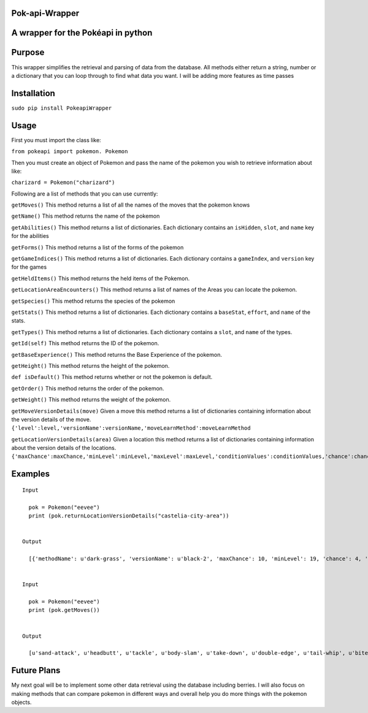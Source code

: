 Pok-api-Wrapper
===============

A wrapper for the Pokéapi in python
===================================

Purpose
=======

This wrapper simplifies the retrieval and parsing of data from the
database. All methods either return a string, number or a dictionary
that you can loop through to find what data you want. I will be adding
more features as time passes

Installation
===========

``sudo pip install PokeapiWrapper``

Usage
=====

First you must import the class like:

``from pokeapi import pokemon. Pokemon``

Then you must create an object of Pokemon and pass the name of the
pokemon you wish to retrieve information about like:

``charizard = Pokemon("charizard")``

Following are a list of methods that you can use currently:

``getMoves()`` This method returns a list of all the names of the moves
that the pokemon knows

``getName()`` This method returns the name of the pokemon

``getAbilities()`` This method returns a list of dictionaries. Each
dictionary contains an ``isHidden``, ``slot``, and ``name`` key for the
abilities

``getForms()`` This method returns a list of the forms of the pokemon

``getGameIndices()`` This method returns a list of dictionaries. Each
dictionary contains a ``gameIndex``, and ``version`` key for the games

``getHeldItems()`` This method returns the held items of the Pokemon.

``getLocationAreaEncounters()`` This method returns a list of names of
the Areas you can locate the pokemon.

``getSpecies()`` This method returns the species of the pokemon

``getStats()`` This method returns a list of dictionaries. Each
dictionary contains a ``baseStat``, ``effort``, and ``name`` of the
stats.

``getTypes()`` This method returns a list of dictionaries. Each
dictionary contains a ``slot``, and ``name`` of the types.

``getId(self)`` This method returns the ID of the pokemon.

``getBaseExperience()`` This method returns the Base Experience of the
pokemon.

``getHeight()`` This method returns the height of the pokemon.

``def isDefault()`` This method returns whether or not the pokemon is
default.

``getOrder()`` This method returns the order of the pokemon.

``getWeight()`` This method returns the weight of the pokemon.

``getMoveVersionDetails(move)`` Given a move this method returns a list
of dictionaries containing information about the version details of the
move.
``{'level':level,'versionName':versionName,'moveLearnMethod':moveLearnMethod``

``getLocationVersionDetails(area)`` Given a location this method returns
a list of dictionaries containing information about the version details
of the locations.
``{'maxChance':maxChance,'minLevel':minLevel,'maxLevel':maxLevel,'conditionValues':conditionValues,'chance':chance,'methodName':methodName,'versionName':versionName}``

Examples
========

::

    Input
      
      pok = Pokemon("eevee")
      print (pok.returnLocationVersionDetails("castelia-city-area"))
      

    Output
      
      [{'methodName': u'dark-grass', 'versionName': u'black-2', 'maxChance': 10, 'minLevel': 19, 'chance': 4, 'conditionValues': [], 'maxLevel': 19}, {'methodName': u'dark-grass', 'versionName': u'black-2', 'maxChance': 10, 'minLevel': 19, 'chance': 1, 'conditionValues': [], 'maxLevel': 19}, {'methodName': u'walk', 'versionName': u'black-2', 'maxChance': 10, 'minLevel': 18, 'chance': 4, 'conditionValues': [], 'maxLevel': 18}, {'methodName': u'walk', 'versionName': u'black-2', 'maxChance': 10, 'minLevel': 18, 'chance': 1, 'conditionValues': [], 'maxLevel': 18}, {'methodName': u'dark-grass', 'versionName': u'white-2', 'maxChance': 10, 'minLevel': 19, 'chance': 4, 'conditionValues': [], 'maxLevel': 19}, {'methodName': u'dark-grass', 'versionName': u'white-2', 'maxChance': 10, 'minLevel': 19, 'chance': 1, 'conditionValues': [], 'maxLevel': 19}, {'methodName': u'walk', 'versionName': u'white-2', 'maxChance': 10, 'minLevel': 18, 'chance': 4, 'conditionValues': [], 'maxLevel': 18}, {'methodName': u'walk', 'versionName': u'white-2', 'maxChance': 10, 'minLevel': 18, 'chance': 1, 'conditionValues': [], 'maxLevel': 18}]
      
      
    Input 
      
      pok = Pokemon("eevee")
      print (pok.getMoves())
      
      
    Output
      
      [u'sand-attack', u'headbutt', u'tackle', u'body-slam', u'take-down', u'double-edge', u'tail-whip', u'bite', u'growl', u'dig', u'toxic', u'quick-attack', u'rage', u'mimic', u'double-team', u'reflect', u'focus-energy', u'bide', u'swift', u'skull-bash', u'rest', u'substitute', u'snore', u'curse', u'flail', u'protect', u'mud-slap', u'detect', u'endure', u'charm', u'swagger', u'attract', u'sleep-talk', u'heal-bell', u'return', u'frustration', u'baton-pass', u'iron-tail', u'hidden-power', u'rain-dance', u'sunny-day', u'shadow-ball', u'facade', u'helping-hand', u'wish', u'yawn', u'refresh', u'secret-power', u'hyper-voice', u'fake-tears', u'tickle', u'covet', u'natural-gift', u'trump-card', u'last-resort', u'captivate', u'synchronoise', u'round', u'echoed-voice', u'stored-power', u'retaliate', u'work-up', u'confide', u'baby-doll-eyes']
      

Future Plans
============

My next goal will be to implement some other data retrieval using the
database including berries. I will also focus on making methods that can
compare pokemon in different ways and overall help you do more things
with the pokemon objects.
